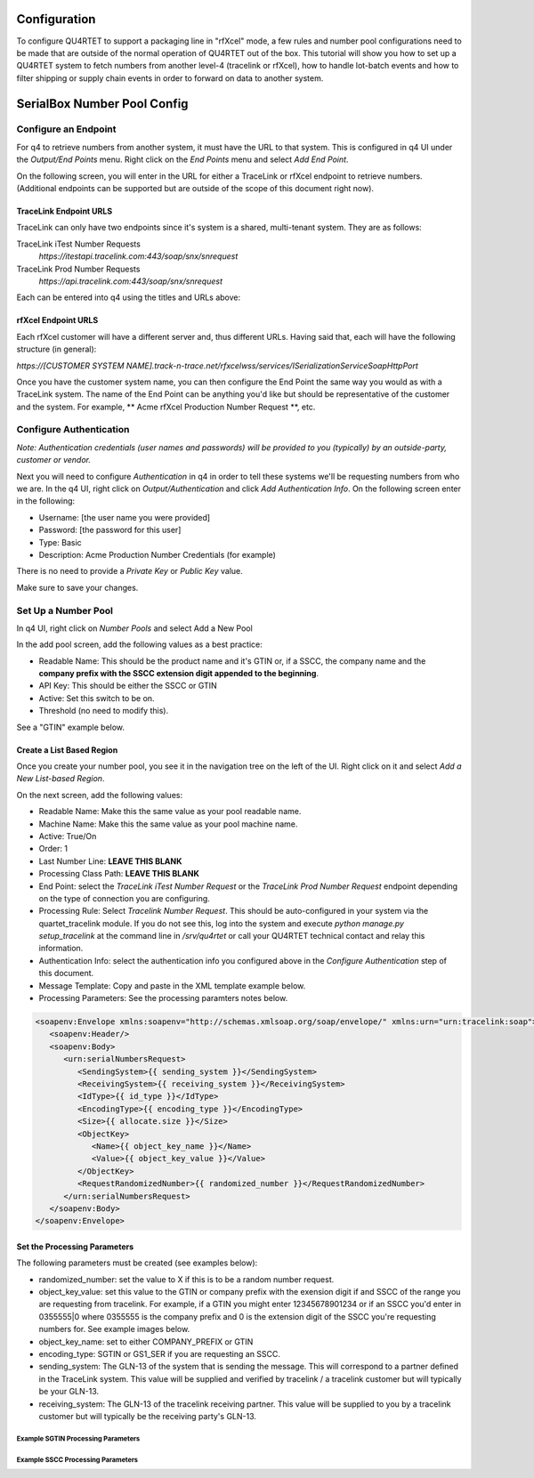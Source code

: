 Configuration
=============

To configure QU4RTET to support a packaging line in "rfXcel" mode, a few
rules and number pool configurations need to be made that are outside of
the normal operation of QU4RTET out of the box.  This tutorial will show
you how to set up a QU4RTET system to fetch numbers from another level-4
(tracelink or rfXcel), how to handle lot-batch events and how to filter
shipping or supply chain events in order to forward on data to another system.


SerialBox Number Pool Config
============================

Configure an Endpoint
---------------------

For q4 to retrieve numbers from another system, it must have the URL to that
system.  This is configured in q4 UI under the *Output/End Points* menu.
Right click on the *End Points* menu and select *Add End Point*.

.. image:: ./images/endpoint.png

On the following screen, you will enter in the URL for either a TraceLink
or rfXcel endpoint to retrieve numbers.  (Additional endpoints can be supported
but are outside of the scope of this document right now).

TraceLink Endpoint URLS
+++++++++++++++++++++++

TraceLink can only have two endpoints since it's system is a shared,
multi-tenant system.  They are as follows:

TraceLink iTest Number Requests
    `https://itestapi.tracelink.com:443/soap/snx/snrequest`

TraceLink Prod Number Requests
    `https://api.tracelink.com:443/soap/snx/snrequest`

Each can be entered into q4 using the titles and URLs above:

.. image:: ./images/tl-prod-endpoint.png

rfXcel Endpoint URLS
++++++++++++++++++++

Each rfXcel customer will have a different server and, thus different URLs.
Having said that, each will have the following structure (in general):

`https://[CUSTOMER SYSTEM NAME].track-n-trace.net/rfxcelwss/services/ISerializationServiceSoapHttpPort`

Once you have the customer system name, you can then configure the End Point
the same way you would as with a TraceLink system.  The name of the End Point
can be anything you'd like but should be representative of the
customer and the system.  For example, ** Acme rfXcel Production Number Request **, etc.

Configure Authentication
------------------------

*Note: Authentication credentials (user names and passwords) will be provided
to you (typically) by an outside-party, customer or vendor.*

Next you will need to configure *Authentication* in q4 in order to tell these
systems we'll be requesting numbers from who we are.  In the q4 UI, right
click on *Output/Authentication* and click *Add Authentication Info*.  On
the following screen enter in the following:

* Username: [the user name you were provided]
* Password: [the password for this user]
* Type: Basic
* Description: Acme Production Number Credentials (for example)

There is no need to provide a *Private Key* or *Public Key* value.

Make sure to save your changes.

Set Up a Number Pool
--------------------

In q4 UI, right click on *Number Pools* and select Add a New Pool

.. image:: ./images/add-pool.png

In the add pool screen, add the following values as a best practice:

* Readable Name: This should be the product name and it's GTIN or, if a
  SSCC, the company name and the **company prefix with the SSCC extension
  digit appended to the beginning**.
* API Key: This should be either the SSCC or GTIN
* Active: Set this switch to be on.
* Threshold (no need to modify this).

See a "GTIN" example below.

.. image:: ./images/new-pool.png

Create a List Based Region
++++++++++++++++++++++++++

Once you create your number pool, you see it in the navigation tree on the
left of the UI.  Right click on it and select *Add a New List-based Region*.

.. image:: ./images/new-region.png

On the next screen, add the following values:

* Readable Name:  Make this the same value as your pool readable name.
* Machine Name:  Make this the same value as your pool machine name.
* Active: True/On
* Order: 1
* Last Number Line: **LEAVE THIS BLANK**
* Processing Class Path: **LEAVE THIS BLANK**
* End Point: select the *TraceLink iTest Number Request* or the *TraceLink Prod
  Number Request* endpoint depending on the type of connection you are configuring.
* Processing Rule: Select *Tracelink Number Request*.  This should be auto-configured
  in your system via the quartet_tracelink module.  If you do not see this,
  log into the system and execute `python manage.py setup_tracelink` at the
  command line in `/srv/qu4rtet` or call your QU4RTET technical contact and
  relay this information.
* Authentication Info: select the authentication info you configured above in
  the *Configure Authentication* step of this document.
* Message Template: Copy and paste in the XML template example below.
* Processing Parameters:  See the processing paramters notes below.

.. code-block:: xml

    <soapenv:Envelope xmlns:soapenv="http://schemas.xmlsoap.org/soap/envelope/" xmlns:urn="urn:tracelink:soap">
       <soapenv:Header/>
       <soapenv:Body>
          <urn:serialNumbersRequest>
             <SendingSystem>{{ sending_system }}</SendingSystem>
             <ReceivingSystem>{{ receiving_system }}</ReceivingSystem>
             <IdType>{{ id_type }}</IdType>
             <EncodingType>{{ encoding_type }}</EncodingType>
             <Size>{{ allocate.size }}</Size>
             <ObjectKey>
                <Name>{{ object_key_name }}</Name>
                <Value>{{ object_key_value }}</Value>
             </ObjectKey>
             <RequestRandomizedNumber>{{ randomized_number }}</RequestRandomizedNumber>
          </urn:serialNumbersRequest>
       </soapenv:Body>
    </soapenv:Envelope>

Set the Processing Parameters
+++++++++++++++++++++++++++++

The following parameters must be created (see examples below):

* randomized_number: set the value to X if this is to be a random number request.
* object_key_value: set this value to the GTIN or company prefix with the
  exension digit if and SSCC of the range you are requesting from tracelink.
  For example, if a GTIN you might enter 12345678901234 or if an SSCC you'd
  enter in 0355555|0 where 0355555 is the company prefix and 0 is the extension
  digit of the SSCC you're requesting numbers for.  See example images below.
* object_key_name: set to either COMPANY_PREFIX or GTIN
* encoding_type: SGTIN or GS1_SER if you are requesting an SSCC.
* sending_system: The GLN-13 of the system that is sending the message.  This
  will correspond to a partner defined in the TraceLink system.  This value
  will be supplied and verified by tracelink / a tracelink customer but will
  typically be your GLN-13.
* receiving_system: The GLN-13 of the tracelink receiving partner.  This value
  will be supplied to you by a tracelink customer but will typically be the
  receiving party's GLN-13.

Example SGTIN Processing Parameters
***********************************

.. image:: ./images/example-params-gtin.png

Example SSCC Processing Parameters
**********************************

.. image:: ./images/sscc-params.png



